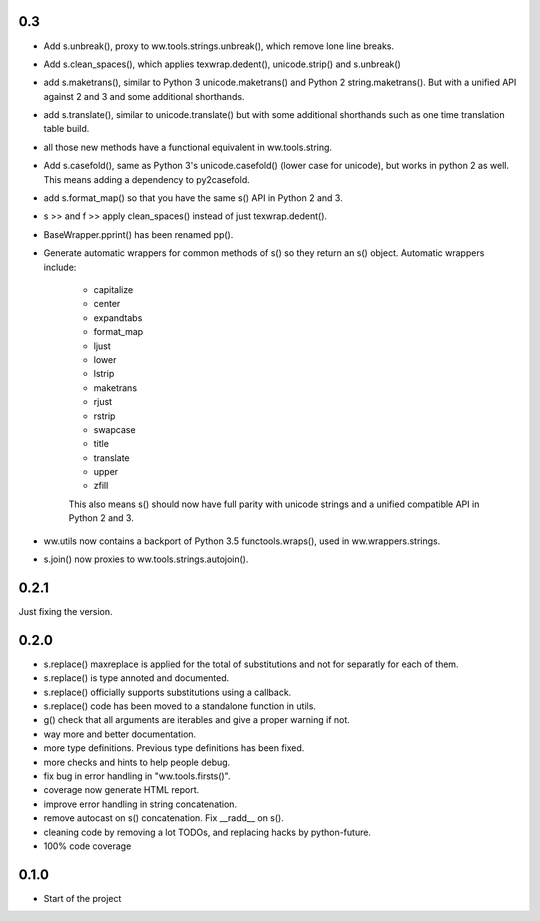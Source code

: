 

0.3
======

- Add s.unbreak(), proxy to ww.tools.strings.unbreak(), which remove lone
  line breaks.
- Add s.clean_spaces(), which applies texwrap.dedent(), unicode.strip()
  and s.unbreak()
- add s.maketrans(), similar to Python 3 unicode.maketrans() and Python 2
  string.maketrans(). But with a unified API against 2 and 3 and some
  additional shorthands.
- add s.translate(), similar to unicode.translate() but with some
  additional shorthands such as one time translation table build.
- all those new methods have a functional equivalent in ww.tools.string.
- Add s.casefold(), same as Python 3's unicode.casefold() (lower case
  for unicode), but works in python 2 as well. This means adding a
  dependency to py2casefold.
- add s.format_map() so that you have the same s() API in Python 2 and 3.
- s >> and f >> apply clean_spaces() instead of just texwrap.dedent().
- BaseWrapper.pprint() has been renamed pp().
- Generate automatic wrappers for common methods of s() so they return
  an s() object. Automatic wrappers include:

    * capitalize
    * center
    * expandtabs
    * format_map
    * ljust
    * lower
    * lstrip
    * maketrans
    * rjust
    * rstrip
    * swapcase
    * title
    * translate
    * upper
    * zfill

    This also means s() should now have full parity with unicode strings
    and a unified compatible API in Python 2 and 3.

- ww.utils now contains a backport of Python 3.5 functools.wraps(), used
  in ww.wrappers.strings.
- s.join() now proxies to ww.tools.strings.autojoin().

0.2.1
======

Just fixing the version.


0.2.0
=======


- s.replace() maxreplace is applied for the total of substitutions and not
  for separatly for each of them.
- s.replace() is type annoted and documented.
- s.replace() officially supports substitutions using a callback.
- s.replace() code has been moved to a standalone function in utils.
- g() check that all arguments are iterables and give a proper warning if not.
- way more and better documentation.
- more type definitions. Previous type definitions has been fixed.
- more checks and hints to help people debug.
- fix bug in error handling in "ww.tools.firsts()".
- coverage now generate HTML report.
- improve error handling in string concatenation.
- remove autocast on s() concatenation. Fix __radd__ on s().
- cleaning code by removing a lot TODOs, and replacing hacks by python-future.
- 100% code coverage


0.1.0
=================

- Start of the project
